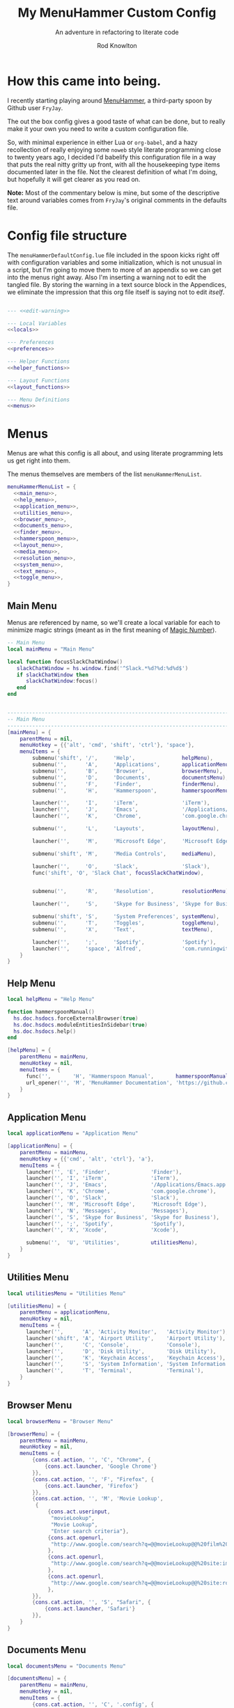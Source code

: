 #+startup: indent


#+title: My MenuHammer Custom Config
#+subtitle: An adventure in refactoring to literate code
#+author: Rod Knowlton
#+email: rod@codelahoma.com

* Table of Contents :TOC_4:noexport:
- [[#how-this-came-into-being][How this came into being.]]
- [[#config-file-structure][Config file structure]]
- [[#menus][Menus]]
  - [[#main-menu][Main Menu]]
  - [[#help-menu][Help Menu]]
  - [[#application-menu][Application Menu]]
  - [[#utilities-menu][Utilities Menu]]
  - [[#browser-menu][Browser Menu]]
  - [[#documents-menu][Documents Menu]]
  - [[#finder-menu][Finder Menu]]
  - [[#hammerspoon-menu][Hammerspoon Menu]]
  - [[#layout-menu][Layout Menu]]
  - [[#media-menu][Media Menu]]
  - [[#resolution-menu][Resolution Menu]]
  - [[#system-menu][System Menu]]
  - [[#text-menu][Text Menu]]
  - [[#toggle-menu][Toggle Menu]]
- [[#appendices][Appendices]]
  - [[#menu-helpers][Menu Helpers]]
  - [[#local-variables][Local Variables]]
  - [[#preferences][Preferences]]
    - [[#general-config][General Config]]
    - [[#menu-appearance][Menu Appearance]]
      - [[#default-values][Default Values]]
      - [[#customizations][Customizations]]
  - [[#miscellaneous][Miscellaneous]]
    - [[#warning-not-to-edit][Warning not to edit]]

* How this came into being.

I recently starting playing around [[https://github.com/FryJay/MenuHammer][MenuHammer]], a third-party spoon by Github user ~FryJay~.

The out the box config gives a good taste of what can be done, but to really make it your own you need to write a custom configuration file.

So, with minimal experience in either Lua or ~org-babel~, and a hazy
recollection of really enjoying some ~noweb~ style literate programming close to
twenty years ago, I decided I'd babelify this configuration file in a way that
puts the real nitty gritty up front, with all the housekeeping type items
documented later in the file. Not the clearest definition of what I'm doing, but
hopefully it will get clearer as you read on.

*Note:* Most of the commentary below is mine, but some of the descriptive text
around variables comes from ~FryJay~'s original comments in the defaults file.

* Config file structure

The ~menuHammerDefaultConfig.lue~ file included in the spoon kicks right off
with configuration variables and some initialization, which is not unusual in a
script, but I'm going to move them to more of an appendix so we can get into the
menus right away. Also I'm inserting a warning not to edit the tangled file. By
storing the warning in a text source block in the Appendices, we eliminate the
impression that this org file itself is saying not to edit /itself/.

#+name: top_block
#+begin_src lua :tangle "menuHammerCustomConfig.lua" :noweb tangle

  --- <<edit-warning>>

  --- Local Variables
  <<locals>>

  --- Preferences
  <<preferences>>

  --- Helper Functions
  <<helper_functions>>

  --- Layout Functions
  <<layout_functions>>

  --- Menu Definitions
  <<menus>>
#+end_src





* Menus

Menus are what this config is all about, and using literate programming lets us
get right into them.

The menus themselves are members of the list ~menuHammerMenuList~.

#+name: menus
#+begin_src lua :noweb no-export 
  menuHammerMenuList = {
    <<main_menu>>,
    <<help_menu>>,
    <<application_menu>>,
    <<utilities_menu>>,
    <<browser_menu>>,
    <<documents_menu>>,
    <<finder_menu>>,
    <<hammerspoon_menu>>,
    <<layout_menu>>,
    <<media_menu>>,
    <<resolution_menu>>,
    <<system_menu>>,
    <<text_menu>>,
    <<toggle_menu>>,
  }
#+end_src


** Main Menu

Menus are referenced by name, so we'll create a local variable for each to
minimize magic strings (meant as in the first meaning of [[https://en.wikipedia.org/wiki/Magic_number_(programming)][Magic Number]]).

#+begin_src lua :noweb-ref locals
  -- Main Menu
  local mainMenu = "Main Menu"
#+end_src

#+begin_src lua :noweb-ref helper_functions
  local function focusSlackChatWindow()
     slackChatWindow = hs.window.find('^Slack.*%d?%d:%d%d$')
     if slackChatWindow then
        slackChatWindow:focus()
     end
  end


#+end_src

#+name: main_menu
#+begin_src lua 
  ------------------------------------------------------------------------------------------------
  -- Main Menu
  ------------------------------------------------------------------------------------------------
  [mainMenu] = {
      parentMenu = nil,
      menuHotkey = {{'alt', 'cmd', 'shift', 'ctrl'}, 'space'},
      menuItems = {
          submenu('shift', '/',     'Help',               helpMenu),
          submenu('',      'A',     'Applications',       applicationMenu),
          submenu('',      'B',     'Browser',            browserMenu),
          submenu('',      'D',     'Documents',          documentsMenu),
          submenu('',      'F',     'Finder',             finderMenu),
          submenu('',      'H',     'Hammerspoon',        hammerspoonMenu),

          launcher('',     'I',     'iTerm',              'iTerm'),
          launcher('',     'J',     'Emacs',              '/Applications/Emacs.app'),
          launcher('',     'K',     'Chrome',             'com.google.chrome'),

          submenu('',      'L',     'Layouts',            layoutMenu),

          launcher('',     'M',     'Microsoft Edge',     'Microsoft Edge'),

          submenu('shift', 'M',     'Media Controls',     mediaMenu),

          launcher('',     'O',     'Slack',              'Slack'),
          func('shift', 'O', 'Slack Chat', focusSlackChatWindow),


          submenu('',      'R',     'Resolution',         resolutionMenu),

          launcher('',     'S',     'Skype for Business', 'Skype for Business'),

          submenu('shift', 'S',     'System Preferences', systemMenu),
          submenu('',      'T',     'Toggles',            toggleMenu),
          submenu('',      'X',     'Text',               textMenu),

          launcher('',     ';',     'Spotify',            'Spotify'),
          launcher('',     'space', 'Alfred',             'com.runningwithcrayons.Alfred'),
      }
  }
#+end_src



** Help Menu

#+begin_src lua :noweb-ref locals
  local helpMenu = "Help Menu"
#+end_src

#+begin_src lua :noweb-ref helper_functions
  function hammerspoonManual()
    hs.doc.hsdocs.forceExternalBrowser(true)
    hs.doc.hsdocs.moduleEntitiesInSidebar(true)
    hs.doc.hsdocs.help()
  end
#+end_src

#+name: help_menu
#+begin_src lua
  [helpMenu] = {
      parentMenu = mainMenu,
      menuHotkey = nil,
      menuItems = {
        func('',       'H', 'Hammerspoon Manual',       hammerspoonManual),
        url_opener('', 'M', 'MenuHammer Documentation', 'https://github.com/FryJay/MenuHammer'),
      }
  }
#+end_src


** Application Menu

#+begin_src lua :noweb-ref locals
  local applicationMenu = "Application Menu"
#+end_src

#+name: application_menu
#+begin_src lua
  [applicationMenu] = {
      parentMenu = mainMenu,
      menuHotkey = {{'cmd', 'alt', 'ctrl'}, 'a'},
      menuItems = {
        launcher('', 'E', 'Finder',             'Finder'),
        launcher('', 'I', 'iTerm',              'iTerm'),
        launcher('', 'J', 'Emacs',              '/Applications/Emacs.app'),
        launcher('', 'K', 'Chrome',             'com.google.chrome'),
        launcher('', 'O', 'Slack',              'Slack'),
        launcher('', 'M', 'Microsoft Edge',     'Microsoft Edge'),
        launcher('', 'N', 'Messages',           'Messages'),
        launcher('', 'S', 'Skype for Business', 'Skype for Business'),
        launcher('', ';', 'Spotify',            'Spotify'),
        launcher('', 'X', 'Xcode',              'Xcode'),

        submenu('',  'U', 'Utilities',          utilitiesMenu),
      }
  }
#+end_src

** Utilities Menu

#+begin_src lua :noweb-ref locals
  local utilitiesMenu = "Utilities Menu"
#+end_src

#+name: utilities_menu
#+begin_src lua
  [utilitiesMenu] = {
      parentMenu = applicationMenu,
      menuHotkey = nil,
      menuItems = {
        launcher('',      'A', 'Activity Monitor',   'Activity Monitor'),
        launcher('shift', 'A', 'Airport Utility',    'Airport Utility'),
        launcher('',      'C', 'Console',            'Console'),
        launcher('',      'D', 'Disk Utility',       'Disk Utility'),
        launcher('',      'K', 'Keychain Access',    'Keychain Access'),
        launcher('',      'S', 'System Information', 'System Information'),
        launcher('',      'T', 'Terminal',           'Terminal'),
      }
  }
#+end_src

** Browser Menu

#+begin_src lua :noweb-ref locals
  local browserMenu = "Browser Menu"
#+end_src

#+name: browser_menu
#+begin_src lua
  [browserMenu] = {
      parentMenu = mainMenu,
      meunHotkey = nil,
      menuItems = {
          {cons.cat.action, '', 'C', "Chrome", {
              {cons.act.launcher, 'Google Chrome'}
          }},
          {cons.cat.action, '', 'F', "Firefox", {
              {cons.act.launcher, 'Firefox'}
          }},
          {cons.cat.action, '', 'M', 'Movie Lookup',
           {
               {cons.act.userinput,
                "movieLookup",
                "Movie Lookup",
                "Enter search criteria"},
               {cons.act.openurl,
                "http://www.google.com/search?q=@@movieLookup@@%20film%20site:wikipedia.org&meta=&btnI"
               },
               {cons.act.openurl,
                "http://www.google.com/search?q=@@movieLookup@@%20site:imdb.com&meta=&btnI"
               },
               {cons.act.openurl,
                "http://www.google.com/search?q=@@movieLookup@@%20site:rottentomatoes.com&meta=&btnI"
               },
          }},
          {cons.cat.action, '', 'S', "Safari", {
              {cons.act.launcher, 'Safari'}
          }},
      }
  }
#+end_src

** Documents Menu

#+begin_src lua :noweb-ref locals
  local documentsMenu = "Documents Menu"
#+end_src

#+name: documents_menu
#+begin_src lua
  [documentsMenu] = {
      parentMenu = mainMenu,
      menuHotkey = nil,
      menuItems = {
          {cons.cat.action, '', 'C', '.config', {
               {cons.act.launcher, 'Finder'},
               {cons.act.keycombo, {'cmd', 'shift'}, 'g'},
               {cons.act.typetext, '~/.config\n'},
          }},
          {cons.cat.action, '', 'D', 'Google Drive (local)', {
               {cons.act.launcher, 'Finder'},
               {cons.act.keycombo, {'cmd', 'shift'}, 'g'},
               {cons.act.typetext, '~/Google Drive\n'},
          }},
          {cons.cat.action, 'shift', 'D', "Google Drive (online)", {
               {cons.act.openurl, "https://drive.google.com/" },
          }},
          {cons.cat.action, '', 'I', 'iCloud Drive (local)', {
               {cons.act.launcher, 'Finder'},
               {cons.act.keycombo, {'cmd', 'shift'}, 'i'},
          }},
          {cons.cat.action, '', 'H', 'Hammerspoon', {
               {cons.act.launcher, 'Finder'},
               {cons.act.keycombo, {'cmd', 'shift'}, 'g'},
               {cons.act.typetext, '~/.hammerspoon\n'},
          }},
          {cons.cat.action, '', 'M', 'MenuHammer Custom Config', {
               {cons.act.openfile, "~/.hammerspoon/menuHammerCustomConfig.lua"},
          }},
          {cons.cat.action, 'shift', 'M', 'MenuHammer Default Config', {
               {cons.act.openfile, "~/.hammerspoon/Spoons/MenuHammer.spoon/MenuConfigDefaults.lua"},
          }},
          {cons.cat.action, 'shift', 'H', 'Hammerspoon init.lua', {
               {cons.act.openfile, "~/.hammerspoon/init.lua"},
          }},
      }
  }
#+end_src


** Finder Menu

#+begin_src lua :noweb-ref locals
  local finderMenu = "Finder Menu"
#+end_src

#+name: finder_menu
#+begin_src lua
  [finderMenu] = {
      parentMenu = mainMenu,
      menuHotkey = nil,
      menuItems = {
        launcher('',               'A',                  'Applications Folder',  'Finder',  {action.keycombo, {'cmd',  'shift'}, 'a'}),
        launcher('',               'D',                  'Downloads',            'Finder',  {action.keycombo, {'cmd',  'alt'},   'l'}),
        launcher('shift',          'D',                  'Dropbox',              'Finder',
                 {action.keycombo, {'cmd',  'shift'}, 'g'},
                 {action.typetext, '~/Dropbox\n'}),
        launcher('alt',            'D',                  'Desktop',              'Finder',  {action.keycombo, {'cmd',  'shift'}, 'd'}),
        launcher('',               'F',                  'Finder',               'Finder'),
        launcher('',               'G',                  'Go to Folder...',      'Finder',  {action.keycombo, {'cmd',  'shift'}, 'g'}),
        launcher('',               'H',                  'Home',                 'Finder',  {action.keycombo, {'cmd',  'shift'}, 'h'}),
        launcher('shift',          'H',                  'Hammerspoon',          'Finder',
                 {action.keycombo, {'cmd',               'shift'},               'g'},
                 {action.typetext, '~/.hammerspoon\n'}),
        launcher('',               'I',                  'iCloud Drive',         'Finder',  {action.keycombo, {'cmd',  'shift'}, 'i'}),
        launcher('',               'K',                  'Connect to Server...', 'Finder',  {action.keycombo, {'cmd'}, 'k'}),
        launcher('',               'L',                  'Library',              'Finder',  {action.keycombo, {'cmd',  'shift'}, 'l'}),
        launcher('',               'N',                  'Network',              'Finder',  {action.keycombo, {'cmd',  'shift'}, 'k'}),
        launcher('',               'O',                  'Documents',            'Finder',  {action.keycombo, {'cmd',  'shift'}, 'o'}),
        launcher('',               'R',                  'Recent',               'Finder',  {action.keycombo, {'cmd',  'shift'}, 'f'}),
        launcher('',               'U',                  'Utilities',            'Finder',  {action.keycombo, {'cmd',  'shift'}, 'u'}),
      }
  }
#+end_src


** Hammerspoon Menu

#+begin_src lua :noweb-ref locals
  local hammerspoonMenu = "Hammerspoon Menu"
#+end_src

#+name: hammerspoon_menu
#+begin_src lua
  [hammerspoonMenu] = {
    parentMenu = mainMenu,
    menuHotkey = nil,
    menuItems = {
      {cons.cat.action, '', 'C', "Hammerspoon Console", {
         {cons.act.func, function() hs.toggleConsole() end }
      }},
      {cons.cat.action, '', 'H', "Hammerspoon Manual", {
         {cons.act.func, function()
            hs.doc.hsdocs.forceExternalBrowser(true)
            hs.doc.hsdocs.moduleEntitiesInSidebar(true)
            hs.doc.hsdocs.help()
         end }
      }},
      {cons.cat.action, '', 'R', "Reload Hammerspoon", {
         {cons.act.func, function() hs.reload() end }
      }},
      {cons.cat.action, '', 'Q', "Quit Hammerspoon", {
         {cons.act.func, function() os.exit() end }
      }},
    }
  }
#+end_src



** Layout Menu

#+begin_src lua :noweb-ref locals
  local layoutMenu = "Layout Menu"
  local lo = {}

  lo.mainScreen = hs.screen{x=0, y=0}
  lo.nw60 = hs.geometry.new(0, 0, 0.25, 0.6)
  lo.sw40 = hs.geometry.new(0, 0.6, 0.25, 0.4)
  lo.mid50 = hs.geometry.new(0.25, 0, 0.5, 1)
#+end_src

#+name: layout_functions
#+begin_src lua
  local function everyDayCarry()
     local mainScreen = hs.screen{x=0,y=0}
     applications = {"Google Chrome",  "Slack", "iTerm2", "/Applications/Emacs.app"}
     for _, app in ipairs(applications) do
        hs.application.launchOrFocus(app)
     end
     local layout = {
        {"Google Chrome", nil, lo.mainScreen, hs.layout.right25, nil, nil},
        {hs.application.get('com.tinyspeck.slackmacgap'), nil, lo.mainScreen, lo.sw40, nil, nil},
        {"Emacs", nil, lo.mainScreen, lo.mid50, nil, nil},
        {"iTerm2", nil, lo.mainScreen, lo.nw60, nil, nil},
     }
     hs.layout.apply(layout)
  end
#+end_src

#+name: layout_menu 
#+begin_src lua 
  [layoutMenu] = {
      parentMenu = mainMenu,
      menuHotkey = nil,
      menuItems = {
         func('', 'E', 'Every Day Carry', everyDayCarry),
        {cons.cat.action, '', 'D', "Dev Ops", {
           {cons.act.func, function()
              -- See Hammerspoon layout documentation for more info on this
              hs.layout.apply({
                  {"Google Chrome", nil, lo.mainScreen, lo.nw60, nil, nil},
                  {"AWS Console", nil, lo.mainScreen, lo.nw60, nil, nil},
                  {"Slack", nil, lo.mainScreen, lo.sw40, nil, nil},
                  {"Emacs", nil,lo.mainScreen, lo.mid50, nil, nil},
                  {"iTerm2", nil, lo.mainScreen, hs.layout.right25, nil, nil},
              })
           end }
        }},
      }
  }
#+end_src

** Media Menu

#+begin_src lua :noweb-ref locals
  local mediaMenu = "Media Menu"
#+end_src

#+name: media_menu
#+begin_src lua
  [mediaMenu] = {
      parentMenu = mainMenu,
      menuHotkey = nil,
      menuItems = {
          {cons.cat.action, '', 'A', "Music", {
              {cons.act.launcher, "Music"}
          }},
          {cons.cat.action, '', 'H', "Previous Track", {
              {cons.act.mediakey, "previous"}
          }},
          {cons.cat.action, '', 'J', "Volume Down", {
              {cons.act.mediakey, "volume", -10}
          }},
          {cons.cat.action, '', 'K', "Volume Up", {
              {cons.act.mediakey, "volume", 10}
          }},
          {cons.cat.action, '', 'L', "Next Track", {
              {cons.act.mediakey, "next"}
          }},
          {cons.cat.action, '', 'X', "Mute/Unmute", {
              {cons.act.mediakey, "mute"}
          }},
          {cons.cat.action, '', 'S', "Play/Pause", {
              {cons.act.mediakey, "playpause"}
          }},
          {cons.cat.action, '', 'I', "Brightness Down", {
              {cons.act.mediakey, "brightness", -10}
          }},
          {cons.cat.action, '', 'O', "Brightness Up", {
              {cons.act.mediakey, "brightness", 10}
          }},
      }
  }
#+end_src

** Resolution Menu

#+begin_src lua :noweb-ref locals
  local resolutionMenu = "Resolution Menu"
#+end_src

#+name: resolution_menu
#+begin_src lua
  [resolutionMenu] = {
    parentMenu = mainMenu,
    menuHotkey = nil,
    menuItems = resolutionMenuItems
  }
#+end_src


** System Menu

#+begin_src lua :noweb-ref locals
  local systemMenu = "System Menu"
#+end_src

#+name: system_menu
#+begin_src lua
  [systemMenu] = {
      parentMenu = mainMenu,
      menuHotkey = nil,
      menuItems = {
          {cons.cat.action, 'shift', 'F', "Force Quit Frontmost App", {
              {cons.act.system, cons.sys.forcequit},
          }},
          {cons.cat.action, '', 'L', "Lock Screen", {
              {cons.act.system, cons.sys.lockscreen},
          }},
          {cons.cat.action, 'shift', 'R', "Restart System", {
              {cons.act.system, cons.sys.restart, true},
          }},
          {cons.cat.action, '', 'S', "Start Screensaver", {
              {cons.act.system, cons.sys.screensaver},
          }},
          {cons.cat.action, 'shift', 'S', "Shutdown System", {
              {cons.act.system, cons.sys.shutdown, true},
          }},
          {cons.cat.action, '', 'Q', 'Logout', {
              {cons.act.system, cons.sys.logout}
          }},
          {cons.cat.action, 'shift', 'Q', 'Logout Immediately', {
              {cons.act.system, cons.sys.logoutnow},
          }},
          {cons.cat.action, '', 'U', "Switch User", {
              {cons.act.system, cons.sys.switchuser, true},
          }},
          {cons.cat.action, '', 'V', 'Activity Monitor', {
              {cons.act.launcher, 'Activity Monitor'},
          }},
          {cons.cat.action, '', 'X', 'System Preferences', {
              {cons.act.launcher, 'System Preferences'},
          }},
      }
  }
#+end_src

** Text Menu

#+begin_src lua :noweb-ref locals
  local textMenu = "Text Menu"
#+end_src

#+name: text_menu
#+begin_src lua
  [textMenu] = {
    parentMenu = mainMenu,
    menuHotkey = nil,
    menuItems = {
      {cons.cat.action, '', 'C', 'Remove clipboard format', {
         {cons.act.func, function()
            local pasteboardContents = hs.pasteboard.getContents()
            hs.pasteboard.setContents(pasteboardContents)
         end },
      }},
      {cons.cat.action, '', 'E', 'Empty the clipboard', {
         {cons.act.func, function() hs.pasteboard.setContents("") end}
      }},
      {cons.cat.action, '', 'T', 'Type clipboard contents', {
         {cons.act.typetext, "@@mhClipboardText@@"}
      }},
    }
  }
#+end_src

** Toggle Menu

#+begin_src lua :noweb-ref locals
  local toggleMenu = "Toggle Menu"
#+end_src

#+name: toggle_menu
#+begin_src lua
  [toggleMenu] = {
    parentMenu = mainMenu,
    menuHotkey = nil,
    menuItems = {
      {cons.cat.action, '', 'C', "Caffeine", {
         {cons.act.func, function() toggleCaffeine() end }
      }},
      {cons.cat.action, '', 'D', "Hide/Show Dock", {
         {cons.act.keycombo, {'cmd', 'alt'}, 'd'}
      }},
      {cons.cat.action, '', 'S', "Start Screensaver", {
         {cons.act.system, cons.sys.screensaver},
      }},
      {cons.cat.action, 'shift', 'W', "Disable wi-fi", {
         {cons.act.func, function() hs.wifi.setPower(false) end }
      }},
      {cons.cat.action, '', 'W', "Enable wi-fi", {
         {cons.act.func, function() hs.wifi.setPower(true) end }
      }},
    }
  }
#+end_src

* Appendices

** Menu Helpers

We can use local variables increase the readability of references to ~cons.*~

#+begin_src lua :noweb-ref locals
  action = cons.act
  entry_type = cons.cat
#+end_src

Let's see if some helper functions can make it even more readable.

#+begin_src lua :noweb-ref helper_functions
  local function submenu(modifier, key, description, menu, ...)
    additional_actions = {...}
    return {entry_type.submenu, modifier, key, description, {
              {action.menu, menu}, table.unpack(additional_actions)
    }}
  end

  function launcher(modifier, key, description, app, ...)
    additional_actions = {...}
    return {entry_type.action, modifier, key, description, {
              {action.launcher, app}, table.unpack(additional_actions)
    }}
  end

  local function func(modifier, key, description, func)
    return {entry_type.action, modifier, key, description, {
              {action.func, func}
    }}
  end

  local function url_opener(modifier, key, description, url)
    return {entry_type.action, modifier, key, description, {
              {action.openurl, url}
    }}
  end
#+end_src
** Local Variables

Set up a logger

#+begin_src lua :noweb-ref locals
  local logger = hs.logger.new('menuHammer')
#+end_src

** Preferences
*** General Config


If ~menuShowInFullscreen~ is ~true~, menus will appear even in full screen applications. This causes the Hammerspoon dock icon to be disabled, but I literally never use that icon.

#+begin_src lua :noweb-ref preferences 
  menuShowInFullscreen = true
#+end_src

Enable ~showMenuBarItem~, and you'll get a menu bar item that displays either the active menu or /idle/.

#+begin_src lua :noweb-ref preferences
  showMenuBarItem = true
#+end_src

Here are a few variables I'm not sure I care about at this point in my exploration of the spoon.

#+begin_src lua :noweb-ref preferences
  -- The number of seconds that a hotkey alert will stay on screen.
  -- 0 = alerts are disabled.
  hs.hotkey.alertDuration = 0

  -- Show no titles for Hammerspoon windows.
  hs.hints.showTitleThresh = 0

  -- Disable animations
  hs.window.animationDuration = 0
#+end_src

*** Menu Appearance

**** Default Values

***** Menu Layout
#+begin_src lua :noweb-ref preferences
  -- The number of columns to display in the menus.  Setting this too high or too low will
  -- probably have odd results.
  menuNumberOfColumns = 5

  -- The minimum number of rows to show in menus
  menuMinNumberOfRows = 3

  -- The height of menu rows in pixels
  menuRowHeight = 20

  -- The padding to apply to each side of the menu
  menuOuterPadding = 50
#+end_src


***** Colors
#+begin_src lua :noweb-ref preferences
  menuItemColors = {
      -- The default colors to use.
      default = {
          background = "#000000",
          text = "#aaaaaa"
      },
      -- The colors to use for the Exit menu item
      exit = {
          background = "#000000",
          text = "#C1666B"
      },
      -- The colors to use for the Back menu items
      back = {
          background = "#000000",
          text = "#E76F51"
      },
      -- The colors to use for menu menu items
      submenu = {
          background = "#000000",
          text = "#9A879D"
      },
      -- The colors to use for navigation menu items
      navigation = {
          background = "#000000",
          text = "#4281A4"
      },
      -- The colors to use for empty menu items
      empty = {
          background = "#000000",
          text = "#aaaaaa"
      },
      -- The colors to use for action menu items
      action = {
          background = "#000000",
          text = "#7A3B69"
      },
      menuBarActive = {
          background = "#ff0000",
          text = "#000000"
      },
      menuBarIdle = {
          background = "#00ff00",
          text = "#000000"
      },
      display = {
          background = "#000000",
          text = "#48A9A6"
      }
  }

#+end_src


***** Fonts and Text
#+begin_src lua :noweb-ref preferences
  -- The font to apply to menu items.
  menuItemFont = "Courier-Bold"

  -- The font size to apply to menu items.
  menuItemFontSize = 16

  -- The text alignment to apply to menu items.
  menuItemTextAlign = "left"

#+end_src

***** Miscellaneous
#+begin_src lua :noweb-ref preferences
  -- Key bindings

  -- The hotkey that will enable/disable MenuHammer
  menuHammerToggleKey = {{ "alt", "cmd", "ctrl" }, "Q"}

  -- Menu Prefixes
  menuItemPrefix = {
    action = '↩',
    submenu = '→',
    back = '←',
    exit = 'x',
    navigation = '↩',
    -- navigation = '⎋',
    empty = '',
    display = '',
  }

  -- Menu item separator
  menuKeyItemSeparator = ": "


#+end_src

**** Customizations

Use one of my preferred fonts, if available

#+begin_src lua :noweb-ref preferences
  preferredFonts = {
    "Monoid Nerd Font",
    "Hack Nerd Font",
    "Inconsolata Nerd Font",
  }

  for _, font in ipairs(preferredFonts) do
    if hs.styledtext.validFont(font) then
      menuItemFont = font
      break
    end
  end
#+end_src

On bigger screens, bump things up a bit

#+begin_src lua :noweb-ref preferences
  if hs.screen.mainScreen():currentMode().w > 2000 then
    menuItemFontSize = 24
    menuMinNumberOfRows = 3
    menuNumberOfColumns = 8
  end
#+end_src

On the LG 42" 4K, adjust for the downward drift of the screen

#+begin_src lua :noweb-ref preferences
  if hs.screen.mainScreen():name() == "LG Ultra HD" then
    menuRowHeight = 50
  end
#+end_src
 


** Miscellaneous

*** Warning not to edit
#+name: edit-warning
#+begin_src text
  DO NOT EDIT THIS FILE DIRECTLY
  This is a file generated from a literate programing source file located at :TBD:
  You should make any changes there and regenerate it from Emacs org-mode using C-c C-v t
#+end_src



